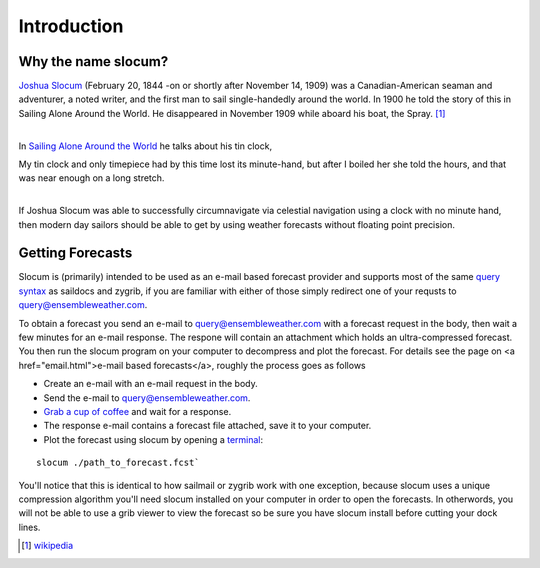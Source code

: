 Introduction
===========================

Why the name slocum?
~~~~~~~~~~~~~~~~~~~~~~~~~~~
| `Joshua Slocum <http://en.wikipedia.org/wiki/Joshua_Slocum>`_ (February 20, 1844 -on or shortly after November 14, 1909) was a Canadian-American seaman and adventurer, a noted writer, and the first man to sail single-handedly around the world. In 1900 he told the story of this in Sailing Alone Around the World. He disappeared in November 1909 while aboard his boat, the Spray. [1]_
|

In `Sailing Alone Around the World <http://en.wikipedia.org/wiki/Sailing_Alone_Around_the_World>`_ he
talks about his tin clock,

| My tin clock and only timepiece had by this time lost its minute-hand, but after I boiled her she told the hours, and that was near enough on a long stretch.
|

If Joshua Slocum was able to successfully circumnavigate via celestial navigation using a clock with no minute hand, then modern day sailors should be able to get by using weather forecasts without floating point precision.


Getting Forecasts
~~~~~~~~~~~~~~~~~~~~~~~~~~~

Slocum is (primarily) intended to be used as an e-mail based forecast provider and supports most of the same
`query syntax <http://www.saildocs.com/gribinfo>`_ as saildocs and zygrib, if you are familiar with either of
those simply redirect one of your requsts to query@ensembleweather.com.

To obtain a forecast you send an e-mail to query@ensembleweather.com with a forecast request in the body, then wait a few minutes for an e-mail response.  The respone will contain an attachment which holds an ultra-compressed forecast.  You then run the slocum program on your computer to decompress and plot the forecast.
For details see the page on <a href="email.html">e-mail based forecasts</a>, roughly the process goes as follows

* Create an e-mail with an e-mail request in the body.
* Send the e-mail to query@ensembleweather.com.
* `Grab a cup of coffee <http://media.giphy.com/media/AOjF59lD6eOPe/giphy.gif>`_ and wait for a response.
* The response e-mail contains a forecast file attached, save it to your computer.
* Plot the forecast using slocum by opening a `terminal <http://blog.teamtreehouse.com/introduction-to-the-mac-os-x-command-line>`_:
::

	slocum ./path_to_forecast.fcst`


You'll notice that this is identical to how sailmail or zygrib work with one exception,
because slocum uses a unique compression algorithm you'll need slocum installed on your computer
in order to open the forecasts.  In otherwords, you will not be able to use a grib viewer
to view the forecast so be sure you have slocum install before cutting your dock lines.


.. [1] `wikipedia <http://en.wikipedia.org/wiki/Joshua_Slocum>`_
